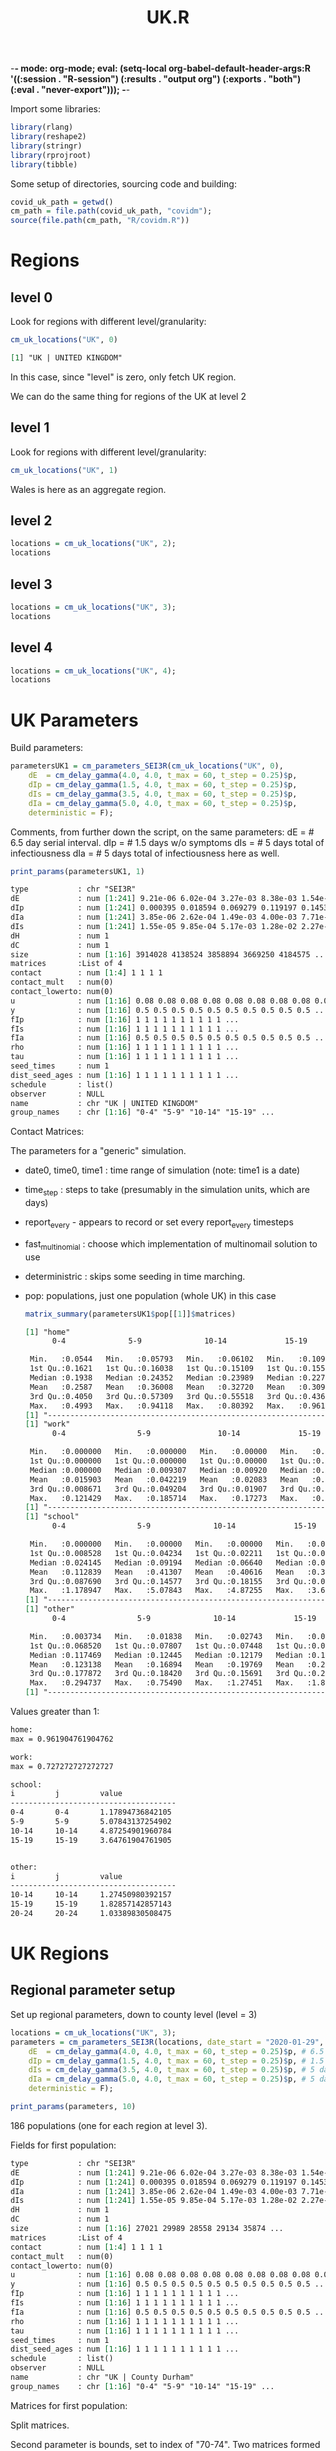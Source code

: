 -*- mode: org-mode; eval: (setq-local org-babel-default-header-args:R '((:session . "R-session") (:results . "output org") (:exports . "both") (:eval . "never-export"))); -*-
#+TITLE: UK.R
#+HTML_HEAD: <style> .src-R { background: #f5fbff; } .src-org { background: #effef2; } </style>
#+LaTeX_HEADER: \usemintedstyle{native}

Import some libraries:
#+begin_src R :results none
library(rlang)
library(reshape2)
library(stringr)
library(rprojroot)
library(tibble)
#+end_src

Some setup of directories, sourcing code and building:
#+begin_src R :results none
covid_uk_path = getwd()
cm_path = file.path(covid_uk_path, "covidm");
source(file.path(cm_path, "R/covidm.R"))
#+end_src

#+begin_src R :results none :exports none
Sys.setenv(CPATH="/home/mark/R/x86_64-pc-linux-gnu-library/3.6/nloptr/include/")
options(width=as.integer(1000))
#+end_src
* Regions
** level 0
Look for regions with different level/granularity:
#+begin_src R :exports both
cm_uk_locations("UK", 0)
#+end_src

#+RESULTS:
#+begin_src org
[1] "UK | UNITED KINGDOM"
#+end_src

In this case, since "level" is zero, only fetch UK region.

We can do the same thing for regions of the UK at level 2
** level 1
Look for regions with different level/granularity:
#+begin_src R
cm_uk_locations("UK", 1)
#+end_src

#+RESULTS:
#+begin_src org
[1] "UK | ENGLAND"          "UK | WALES"            "UK | SCOTLAND"         "UK | NORTHERN IRELAND"
#+end_src

Wales is here as an aggregate region.

** level 2
#+begin_src R :results value
locations = cm_uk_locations("UK", 2);
locations
#+end_src

#+RESULTS:
#+begin_src org
UK | NORTH EAST
UK | NORTH WEST
UK | YORKSHIRE AND THE HUMBER
UK | EAST MIDLANDS
UK | WEST MIDLANDS
UK | EAST
UK | LONDON
UK | SOUTH EAST
UK | SOUTH WEST
UK | WALES
UK | SCOTLAND
UK | NORTHERN IRELAND
#+end_src

** level 3
#+begin_src R :results value
locations = cm_uk_locations("UK", 3);
locations
#+end_src

#+RESULTS:
#+begin_src org
UK | County Durham
UK | Darlington
UK | Hartlepool
UK | Middlesbrough
UK | Northumberland
UK | Redcar and Cleveland
UK | Stockton-on-Tees
UK | Tyne and Wear (Met County)
UK | Blackburn with Darwen
UK | Blackpool
UK | Cheshire East
UK | Cheshire West and Chester
UK | Halton
UK | Warrington
UK | Cumbria
UK | Greater Manchester (Met County)
UK | Lancashire
UK | Merseyside (Met County)
UK | East Riding of Yorkshire
UK | Kingston upon Hull, City of
UK | North East Lincolnshire
UK | North Lincolnshire
UK | York
UK | North Yorkshire
UK | South Yorkshire (Met County)
UK | West Yorkshire (Met County)
UK | Derby
UK | Leicester
UK | Nottingham
UK | Rutland
UK | Derbyshire
UK | Leicestershire
UK | Lincolnshire
UK | Northamptonshire
UK | Nottinghamshire
UK | Herefordshire, County of
UK | Shropshire
UK | Stoke-on-Trent
UK | Telford and Wrekin
UK | Staffordshire
UK | Warwickshire
UK | West Midlands (Met County)
UK | Worcestershire
UK | Bedford
UK | Central Bedfordshire
UK | Luton
UK | Peterborough
UK | Southend-on-Sea
UK | Thurrock
UK | Cambridgeshire
UK | Essex
UK | Hertfordshire
UK | Norfolk
UK | Suffolk
UK | Camden
UK | City of London
UK | Hackney
UK | Hammersmith and Fulham
UK | Haringey
UK | Islington
UK | Kensington and Chelsea
UK | Lambeth
UK | Lewisham
UK | Newham
UK | Southwark
UK | Tower Hamlets
UK | Wandsworth
UK | Westminster
UK | Barking and Dagenham
UK | Barnet
UK | Bexley
UK | Brent
UK | Bromley
UK | Croydon
UK | Ealing
UK | Enfield
UK | Greenwich
UK | Harrow
UK | Havering
UK | Hillingdon
UK | Hounslow
UK | Kingston upon Thames
UK | Merton
UK | Redbridge
UK | Richmond upon Thames
UK | Sutton
UK | Waltham Forest
UK | Bracknell Forest
UK | Brighton and Hove
UK | Isle of Wight
UK | Medway
UK | Milton Keynes
UK | Portsmouth
UK | Reading
UK | Slough
UK | Southampton
UK | West Berkshire
UK | Windsor and Maidenhead
UK | Wokingham
UK | Buckinghamshire
UK | East Sussex
UK | Hampshire
UK | Kent
UK | Oxfordshire
UK | Surrey
UK | West Sussex
UK | Bath and North East Somerset
UK | Bournemouth, Christchurch and Poole
UK | Bristol, City of
UK | Cornwall
UK | Dorset
UK | Isles of Scilly
UK | North Somerset
UK | Plymouth
UK | South Gloucestershire
UK | Swindon
UK | Torbay
UK | Wiltshire
UK | Devon
UK | Gloucestershire
UK | Somerset
UK | Isle of Anglesey
UK | Gwynedd
UK | Conwy
UK | Denbighshire
UK | Flintshire
UK | Wrexham
UK | Powys
UK | Ceredigion
UK | Pembrokeshire
UK | Carmarthenshire
UK | Swansea
UK | Neath Port Talbot
UK | Bridgend
UK | Vale of Glamorgan
UK | Cardiff
UK | Rhondda Cynon Taf
UK | Merthyr Tydfil
UK | Caerphilly
UK | Blaenau Gwent
UK | Torfaen
UK | Monmouthshire
UK | Newport
UK | Aberdeen City
UK | Aberdeenshire
UK | Angus
UK | Argyll and Bute
UK | City of Edinburgh
UK | Clackmannanshire
UK | Dumfries and Galloway
UK | Dundee City
UK | East Ayrshire
UK | East Dunbartonshire
UK | East Lothian
UK | East Renfrewshire
UK | Falkirk
UK | Fife
UK | Glasgow City
UK | Highland
UK | Inverclyde
UK | Midlothian
UK | Moray
UK | Na h-Eileanan Siar
UK | North Ayrshire
UK | North Lanarkshire
UK | Orkney Islands
UK | Perth and Kinross
UK | Renfrewshire
UK | Scottish Borders
UK | Shetland Islands
UK | South Ayrshire
UK | South Lanarkshire
UK | Stirling
UK | West Dunbartonshire
UK | West Lothian
UK | Antrim and Newtownabbey
UK | Ards and North Down
UK | Armagh City, Banbridge and Craigavon
UK | Belfast
UK | Causeway Coast and Glens
UK | Derry City and Strabane
UK | Fermanagh and Omagh
UK | Lisburn and Castlereagh
UK | Mid and East Antrim
UK | Mid Ulster
UK | Newry, Mourne and Down
#+end_src

** level 4
#+begin_src R :results value
locations = cm_uk_locations("UK", 4);
locations
#+end_src

#+RESULTS:
#+begin_src org
UK | County Durham
UK | Darlington
UK | Hartlepool
UK | Middlesbrough
UK | Northumberland
UK | Redcar and Cleveland
UK | Stockton-on-Tees
UK | Gateshead
UK | Newcastle upon Tyne
UK | North Tyneside
UK | South Tyneside
UK | Sunderland
UK | Blackburn with Darwen
UK | Blackpool
UK | Cheshire East
UK | Cheshire West and Chester
UK | Halton
UK | Warrington
UK | Allerdale
UK | Barrow-in-Furness
UK | Carlisle
UK | Copeland
UK | Eden
UK | South Lakeland
UK | Bolton
UK | Bury
UK | Manchester
UK | Oldham
UK | Rochdale
UK | Salford
UK | Stockport
UK | Tameside
UK | Trafford
UK | Wigan
UK | Burnley
UK | Chorley
UK | Fylde
UK | Hyndburn
UK | Lancaster
UK | Pendle
UK | Preston
UK | Ribble Valley
UK | Rossendale
UK | South Ribble
UK | West Lancashire
UK | Wyre
UK | Knowsley
UK | Liverpool
UK | Sefton
UK | St. Helens
UK | Wirral
UK | East Riding of Yorkshire
UK | Kingston upon Hull, City of
UK | North East Lincolnshire
UK | North Lincolnshire
UK | York
UK | Craven
UK | Hambleton
UK | Harrogate
UK | Richmondshire
UK | Ryedale
UK | Scarborough
UK | Selby
UK | Barnsley
UK | Doncaster
UK | Rotherham
UK | Sheffield
UK | Bradford
UK | Calderdale
UK | Kirklees
UK | Leeds
UK | Wakefield
UK | Derby
UK | Leicester
UK | Nottingham
UK | Rutland
UK | Amber Valley
UK | Bolsover
UK | Chesterfield
UK | Derbyshire Dales
UK | Erewash
UK | High Peak
UK | North East Derbyshire
UK | South Derbyshire
UK | Blaby
UK | Charnwood
UK | Harborough
UK | Hinckley and Bosworth
UK | Melton
UK | North West Leicestershire
UK | Oadby and Wigston
UK | Boston
UK | East Lindsey
UK | Lincoln
UK | North Kesteven
UK | South Holland
UK | South Kesteven
UK | West Lindsey
UK | Corby
UK | Daventry
UK | East Northamptonshire
UK | Kettering
UK | Northampton
UK | South Northamptonshire
UK | Wellingborough
UK | Ashfield
UK | Bassetlaw
UK | Broxtowe
UK | Gedling
UK | Mansfield
UK | Newark and Sherwood
UK | Rushcliffe
UK | Herefordshire, County of
UK | Shropshire
UK | Stoke-on-Trent
UK | Telford and Wrekin
UK | Cannock Chase
UK | East Staffordshire
UK | Lichfield
UK | Newcastle-under-Lyme
UK | South Staffordshire
UK | Stafford
UK | Staffordshire Moorlands
UK | Tamworth
UK | North Warwickshire
UK | Nuneaton and Bedworth
UK | Rugby
UK | Stratford-on-Avon
UK | Warwick
UK | Birmingham
UK | Coventry
UK | Dudley
UK | Sandwell
UK | Solihull
UK | Walsall
UK | Wolverhampton
UK | Bromsgrove
UK | Malvern Hills
UK | Redditch
UK | Worcester
UK | Wychavon
UK | Wyre Forest
UK | Bedford
UK | Central Bedfordshire
UK | Luton
UK | Peterborough
UK | Southend-on-Sea
UK | Thurrock
UK | Cambridge
UK | East Cambridgeshire
UK | Fenland
UK | Huntingdonshire
UK | South Cambridgeshire
UK | Basildon
UK | Braintree
UK | Brentwood
UK | Castle Point
UK | Chelmsford
UK | Colchester
UK | Epping Forest
UK | Harlow
UK | Maldon
UK | Rochford
UK | Tendring
UK | Uttlesford
UK | Broxbourne
UK | Dacorum
UK | East Hertfordshire
UK | Hertsmere
UK | North Hertfordshire
UK | St Albans
UK | Stevenage
UK | Three Rivers
UK | Watford
UK | Welwyn Hatfield
UK | Breckland
UK | Broadland
UK | Great Yarmouth
UK | King's Lynn and West Norfolk
UK | North Norfolk
UK | Norwich
UK | South Norfolk
UK | Babergh
UK | East Suffolk
UK | Ipswich
UK | Mid Suffolk
UK | West Suffolk
UK | Camden
UK | City of London
UK | Hackney
UK | Hammersmith and Fulham
UK | Haringey
UK | Islington
UK | Kensington and Chelsea
UK | Lambeth
UK | Lewisham
UK | Newham
UK | Southwark
UK | Tower Hamlets
UK | Wandsworth
UK | Westminster
UK | Barking and Dagenham
UK | Barnet
UK | Bexley
UK | Brent
UK | Bromley
UK | Croydon
UK | Ealing
UK | Enfield
UK | Greenwich
UK | Harrow
UK | Havering
UK | Hillingdon
UK | Hounslow
UK | Kingston upon Thames
UK | Merton
UK | Redbridge
UK | Richmond upon Thames
UK | Sutton
UK | Waltham Forest
UK | Bracknell Forest
UK | Brighton and Hove
UK | Isle of Wight
UK | Medway
UK | Milton Keynes
UK | Portsmouth
UK | Reading
UK | Slough
UK | Southampton
UK | West Berkshire
UK | Windsor and Maidenhead
UK | Wokingham
UK | Aylesbury Vale
UK | Chiltern
UK | South Bucks
UK | Wycombe
UK | Eastbourne
UK | Hastings
UK | Lewes
UK | Rother
UK | Wealden
UK | Basingstoke and Deane
UK | East Hampshire
UK | Eastleigh
UK | Fareham
UK | Gosport
UK | Hart
UK | Havant
UK | New Forest
UK | Rushmoor
UK | Test Valley
UK | Winchester
UK | Ashford
UK | Canterbury
UK | Dartford
UK | Dover
UK | Folkestone and Hythe
UK | Gravesham
UK | Maidstone
UK | Sevenoaks
UK | Swale
UK | Thanet
UK | Tonbridge and Malling
UK | Tunbridge Wells
UK | Cherwell
UK | Oxford
UK | South Oxfordshire
UK | Vale of White Horse
UK | West Oxfordshire
UK | Elmbridge
UK | Epsom and Ewell
UK | Guildford
UK | Mole Valley
UK | Reigate and Banstead
UK | Runnymede
UK | Spelthorne
UK | Surrey Heath
UK | Tandridge
UK | Waverley
UK | Woking
UK | Adur
UK | Arun
UK | Chichester
UK | Crawley
UK | Horsham
UK | Mid Sussex
UK | Worthing
UK | Bath and North East Somerset
UK | Bournemouth, Christchurch and Poole
UK | Bristol, City of
UK | Cornwall
UK | Dorset
UK | Isles of Scilly
UK | North Somerset
UK | Plymouth
UK | South Gloucestershire
UK | Swindon
UK | Torbay
UK | Wiltshire
UK | East Devon
UK | Exeter
UK | Mid Devon
UK | North Devon
UK | South Hams
UK | Teignbridge
UK | Torridge
UK | West Devon
UK | Cheltenham
UK | Cotswold
UK | Forest of Dean
UK | Gloucester
UK | Stroud
UK | Tewkesbury
UK | Mendip
UK | Sedgemoor
UK | Somerset West and Taunton
UK | South Somerset
UK | Isle of Anglesey
UK | Gwynedd
UK | Conwy
UK | Denbighshire
UK | Flintshire
UK | Wrexham
UK | Powys
UK | Ceredigion
UK | Pembrokeshire
UK | Carmarthenshire
UK | Swansea
UK | Neath Port Talbot
UK | Bridgend
UK | Vale of Glamorgan
UK | Cardiff
UK | Rhondda Cynon Taf
UK | Merthyr Tydfil
UK | Caerphilly
UK | Blaenau Gwent
UK | Torfaen
UK | Monmouthshire
UK | Newport
UK | Aberdeen City
UK | Aberdeenshire
UK | Angus
UK | Argyll and Bute
UK | City of Edinburgh
UK | Clackmannanshire
UK | Dumfries and Galloway
UK | Dundee City
UK | East Ayrshire
UK | East Dunbartonshire
UK | East Lothian
UK | East Renfrewshire
UK | Falkirk
UK | Fife
UK | Glasgow City
UK | Highland
UK | Inverclyde
UK | Midlothian
UK | Moray
UK | Na h-Eileanan Siar
UK | North Ayrshire
UK | North Lanarkshire
UK | Orkney Islands
UK | Perth and Kinross
UK | Renfrewshire
UK | Scottish Borders
UK | Shetland Islands
UK | South Ayrshire
UK | South Lanarkshire
UK | Stirling
UK | West Dunbartonshire
UK | West Lothian
UK | Antrim and Newtownabbey
UK | Ards and North Down
UK | Armagh City, Banbridge and Craigavon
UK | Belfast
UK | Causeway Coast and Glens
UK | Derry City and Strabane
UK | Fermanagh and Omagh
UK | Lisburn and Castlereagh
UK | Mid and East Antrim
UK | Mid Ulster
UK | Newry, Mourne and Down
#+end_src

* UK Parameters
Build parameters:
#+begin_src R :results none
parametersUK1 = cm_parameters_SEI3R(cm_uk_locations("UK", 0),
    dE  = cm_delay_gamma(4.0, 4.0, t_max = 60, t_step = 0.25)$p,
    dIp = cm_delay_gamma(1.5, 4.0, t_max = 60, t_step = 0.25)$p,
    dIs = cm_delay_gamma(3.5, 4.0, t_max = 60, t_step = 0.25)$p,
    dIa = cm_delay_gamma(5.0, 4.0, t_max = 60, t_step = 0.25)$p,
    deterministic = F);
#+end_src

Comments, from further down the script, on the same parameters:
dE  = # 6.5 day serial interval.
dIp = # 1.5 days w/o symptoms
dIs = # 5 days total of infectiousness
dIa = # 5 days total of infectiousness here as well.

#+begin_src R :results none :exports none
show_fields <- function (p, ...) {
disp_names <- list(...)
str <- Reduce(function (str, index) { paste0(str, " ", index, " : ", p[index], "\n") }, disp_names, "")
}

print_params <- function(params, npops) {
  paste0("Duration fields:\n",
         show_fields(params, "date0", "time0", "time1", "time_step"),
         "\n\nBehavioural flag fields\n",
         show_fields("report_every", "fast_multinomial", "deterministric"),
         "\n\nPopulations [", length(params$pop), "]:\n",
         paste(lapply(params$pop[1:npops], "[[", "name"), collapse="\n"),
         ifelse(npops < length(params$pop), " ...", "")
         )
}
#+end_src

#+begin_src R :results value
print_params(parametersUK1, 1)
#+end_src

#+RESULTS:
#+begin_src org
Duration fields:
 date0 : 2020-03-01
 time0 : 0
 time1 : 2021-03-01
 time_step : 0.25


Behavioural flag fields
 fast_multinomial : NA
 deterministric : NA


Populations [1]:
UK | UNITED KINGDOM
#+end_src

#+begin_src R :results value :exports results
print_population_fields <- function(p) {

structure <- capture.output(str(p, max.level=1, give.head = T, give.length = T, no.list = T)) 
more_struct <-paste0(gsub("\\$", "", structure))
}

print_population_fields(parametersUK1$pop[[1]])
#+end_src

#+RESULTS:
#+begin_src org
  type           : chr "SEI3R"
  dE             : num [1:241] 9.21e-06 6.02e-04 3.27e-03 8.38e-03 1.54e-02 ...
  dIp            : num [1:241] 0.000395 0.018594 0.069279 0.119197 0.145304 ...
  dIa            : num [1:241] 3.85e-06 2.62e-04 1.49e-03 4.00e-03 7.71e-03 ...
  dIs            : num [1:241] 1.55e-05 9.85e-04 5.17e-03 1.28e-02 2.27e-02 ...
  dH             : num 1
  dC             : num 1
  size           : num [1:16] 3914028 4138524 3858894 3669250 4184575 ...
  matrices       :List of 4
  contact        : num [1:4] 1 1 1 1
  contact_mult   : num(0)
  contact_lowerto: num(0)
  u              : num [1:16] 0.08 0.08 0.08 0.08 0.08 0.08 0.08 0.08 0.08 0.08 ...
  y              : num [1:16] 0.5 0.5 0.5 0.5 0.5 0.5 0.5 0.5 0.5 0.5 ...
  fIp            : num [1:16] 1 1 1 1 1 1 1 1 1 1 ...
  fIs            : num [1:16] 1 1 1 1 1 1 1 1 1 1 ...
  fIa            : num [1:16] 0.5 0.5 0.5 0.5 0.5 0.5 0.5 0.5 0.5 0.5 ...
  rho            : num [1:16] 1 1 1 1 1 1 1 1 1 1 ...
  tau            : num [1:16] 1 1 1 1 1 1 1 1 1 1 ...
  seed_times     : num 1
  dist_seed_ages : num [1:16] 1 1 1 1 1 1 1 1 1 1 ...
  schedule       : list()
  observer       : NULL
  name           : chr "UK | UNITED KINGDOM"
  group_names    : chr [1:16] "0-4" "5-9" "10-14" "15-19" ...
#+end_src

#+begin_src R :results none :exports none
library(RColorBrewer)

plot_matrices <- function(population, filters) {
    if(is.null(population$matrices)) {
        stop("No 'matrices' field. Are you passing a population rather than params?");
    }
    if(missing(filters)) {
        filters <- names(population$matrices)
    }
    
    dt <- melt(population$matrices[filters])

    # set first two columns to be x and y
    names(dt)[1] <- "x"
    names(dt)[2] <- "y"

    ggplot(data = dt, aes(x=x, y=y, fill=value)) + geom_tile() + facet_wrap(. ~ L1) + labs(title=population$name) +  scale_fill_gradient(low="white", high="blue")
} 
#+end_src

Contact Matrices:
#+begin_src R :file 1-home.png :results file graphics :exports results
plot_matrices(parametersUK1$pop[[1]])
#+end_src

#+RESULTS:
[[file:1-home.png]]

The parameters for a "generic" simulation.

- date0, time0, time1 : time range of simulation (note: time1 is a date)
- time_step : steps to take (presumably in the simulation units, which are days)
- report_every - appears to record or set every report_every timesteps
- fast_multinomial : choose which implementation of multinomail solution to use
- deterministric : skips some seeding in time marching.
- pop: populations, just one population (whole UK) in this case

 #+begin_src R :results none :exports none
matrix_summary <- function (matrices) {
ns <- names(matrices)
for (name in ns) {
print(name)
print(summary(parametersUK1$pop[[1]]$matrices[[name]]))
print("-------------------------------------------------------------------------")
}
}
 #+end_src

 #+begin_src R :results output
matrix_summary(parametersUK1$pop[[1]]$matrices)
 #+end_src
 
 #+RESULTS:
 #+begin_src org
 [1] "home"
       0-4              5-9              10-14             15-19            20-24             25-29             30-34             35-39             40-44             45-49             50-54             55-59             60-64             65-69             70-74

  Min.   :0.0544   Min.   :0.05793   Min.   :0.06102   Min.   :0.1091   Min.   :0.03363   Min.   :0.01391   Min.   :0.02288   Min.   :0.06115   Min.   :0.07232   Min.   :0.09259   Min.   :0.04746   Min.   :0.01223   Min.   :0.02017   Min.   :0.01140   Min.   :0.009259   Min.   :0.01695  
  1st Qu.:0.1621   1st Qu.:0.16038   1st Qu.:0.15109   1st Qu.:0.1557   1st Qu.:0.10215   1st Qu.:0.11785   1st Qu.:0.14453   1st Qu.:0.12816   1st Qu.:0.14598   1st Qu.:0.11999   1st Qu.:0.15631   1st Qu.:0.11726   1st Qu.:0.11943   1st Qu.:0.06594   1st Qu.:0.044178   1st Qu.:0.10271  
  Median :0.1938   Median :0.24352   Median :0.23989   Median :0.2279   Median :0.17053   Median :0.18279   Median :0.17433   Median :0.24596   Median :0.22837   Median :0.16648   Median :0.17679   Median :0.18131   Median :0.15578   Median :0.12663   Median :0.108972   Median :0.15005  
  Mean   :0.2587   Mean   :0.36008   Mean   :0.32720   Mean   :0.3093   Mean   :0.23209   Mean   :0.22059   Mean   :0.26362   Mean   :0.29457   Mean   :0.27971   Mean   :0.22727   Mean   :0.19393   Mean   :0.18164   Mean   :0.17016   Mean   :0.14736   Mean   :0.111984   Mean   :0.18364  
  3rd Qu.:0.4050   3rd Qu.:0.57309   3rd Qu.:0.55518   3rd Qu.:0.4369   3rd Qu.:0.30889   3rd Qu.:0.30373   3rd Qu.:0.30886   3rd Qu.:0.38098   3rd Qu.:0.32694   3rd Qu.:0.24610   3rd Qu.:0.23691   3rd Qu.:0.22714   3rd Qu.:0.21386   3rd Qu.:0.21554   3rd Qu.:0.179548   3rd Qu.:0.27244  
  Max.   :0.4993   Max.   :0.94118   Max.   :0.80392   Max.   :0.9619   Max.   :0.69492   Max.   :0.47359   Max.   :0.68793   Max.   :0.70084   Max.   :0.68146   Max.   :0.57527   Max.   :0.31325   Max.   :0.38889   Max.   :0.40909   Max.   :0.40741   Max.   :0.272727   Max.   :0.62500  
 [1] "-------------------------------------------------------------------------"
 [1] "work"
       0-4                5-9               10-14             15-19              20-24             25-29              30-34             35-39             40-44             45-49             50-54             55-59             60-64             65-69             70-74

  Min.   :0.000000   Min.   :0.000000   Min.   :0.00000   Min.   :0.000000   Min.   :0.00000   Min.   :0.006953   Min.   :0.00000   Min.   :0.01619   Min.   :0.02335   Min.   :0.00000   Min.   :0.00000   Min.   :0.00000   Min.   :0.00000   Min.   :0.00000   Min.   :0.000000   Min.   :0.000000  
  1st Qu.:0.000000   1st Qu.:0.000000   1st Qu.:0.00000   1st Qu.:0.007676   1st Qu.:0.04926   1st Qu.:0.093358   1st Qu.:0.03803   1st Qu.:0.10946   1st Qu.:0.04798   1st Qu.:0.09051   1st Qu.:0.05703   1st Qu.:0.03008   1st Qu.:0.01406   1st Qu.:0.00000   1st Qu.:0.000000   1st Qu.:0.000000  
  Median :0.000000   Median :0.009307   Median :0.00920   Median :0.058526   Median :0.15692   Median :0.194046   Median :0.15411   Median :0.20479   Median :0.17892   Median :0.21845   Median :0.11323   Median :0.13525   Median :0.04557   Median :0.04114   Median :0.006548   Median :0.002381  
  Mean   :0.015903   Mean   :0.042219   Mean   :0.02083   Mean   :0.094666   Mean   :0.16089   Mean   :0.236826   Mean   :0.19564   Mean   :0.22977   Mean   :0.22198   Mean   :0.27043   Mean   :0.12480   Mean   :0.12076   Mean   :0.06549   Mean   :0.03224   Mean   :0.014003   Mean   :0.016386  
  3rd Qu.:0.008671   3rd Qu.:0.049204   3rd Qu.:0.01907   3rd Qu.:0.158738   3rd Qu.:0.26026   3rd Qu.:0.381874   3rd Qu.:0.36794   3rd Qu.:0.37314   3rd Qu.:0.34436   3rd Qu.:0.42546   3rd Qu.:0.19197   3rd Qu.:0.20630   3rd Qu.:0.10810   3rd Qu.:0.05354   3rd Qu.:0.029493   3rd Qu.:0.018506  
  Max.   :0.121429   Max.   :0.185714   Max.   :0.17273   Max.   :0.361905   Max.   :0.40678   Max.   :0.573534   Max.   :0.49164   Max.   :0.53276   Max.   :0.56452   Max.   :0.72727   Max.   :0.29591   Max.   :0.23231   Max.   :0.21302   Max.   :0.07863   Max.   :0.045455   Max.   :0.118182  
 [1] "-------------------------------------------------------------------------"
 [1] "school"
       0-4                5-9              10-14             15-19             20-24              25-29             30-34             35-39             40-44             45-49             50-54              55-59              60-64              65-69              70-74

  Min.   :0.000000   Min.   :0.00000   Min.   :0.00000   Min.   :0.00000   Min.   :0.000000   Min.   :0.00000   Min.   :0.00000   Min.   :0.00000   Min.   :0.00000   Min.   :0.00000   Min.   :0.000000   Min.   :0.000000   Min.   :0.000000   Min.   :0.000000   Min.   :0.000000   Min.   :0.000000  
  1st Qu.:0.008528   1st Qu.:0.04234   1st Qu.:0.02211   1st Qu.:0.02790   1st Qu.:0.007859   1st Qu.:0.00000   1st Qu.:0.02199   1st Qu.:0.02089   1st Qu.:0.02066   1st Qu.:0.01483   1st Qu.:0.000000   1st Qu.:0.007468   1st Qu.:0.000000   1st Qu.:0.000000   1st Qu.:0.000000   1st Qu.:0.000000  
  Median :0.024145   Median :0.09194   Median :0.06640   Median :0.05430   Median :0.012839   Median :0.02570   Median :0.04116   Median :0.05501   Median :0.04768   Median :0.02654   Median :0.003967   Median :0.009470   Median :0.009664   Median :0.002632   Median :0.000000   Median :0.000000  
  Mean   :0.112839   Mean   :0.41307   Mean   :0.40616   Mean   :0.30059   Mean   :0.052988   Mean   :0.04336   Mean   :0.05077   Mean   :0.06919   Mean   :0.05170   Mean   :0.03556   Mean   :0.020361   Mean   :0.018743   Mean   :0.017827   Mean   :0.011193   Mean   :0.002846   Mean   :0.000504  
  3rd Qu.:0.087690   3rd Qu.:0.14577   3rd Qu.:0.18155   3rd Qu.:0.09666   3rd Qu.:0.034847   3rd Qu.:0.07518   3rd Qu.:0.07962   3rd Qu.:0.09134   3rd Qu.:0.06546   3rd Qu.:0.03676   3rd Qu.:0.036908   3rd Qu.:0.034259   3rd Qu.:0.015812   3rd Qu.:0.024143   3rd Qu.:0.000000   3rd Qu.:0.000000  
  Max.   :1.178947   Max.   :5.07843   Max.   :4.87255   Max.   :3.64762   Max.   :0.457627   Max.   :0.11905   Max.   :0.15687   Max.   :0.24145   Max.   :0.17700   Max.   :0.11939   Max.   :0.078431   Max.   :0.054420   Max.   :0.088104   Max.   :0.043057   Max.   :0.040281   Max.   :0.008065  
 [1] "-------------------------------------------------------------------------"
 [1] "other"
       0-4                5-9              10-14             15-19              20-24             25-29             30-34            35-39            40-44            45-49             50-54            55-59             60-64             65-69             70-74

  Min.   :0.003734   Min.   :0.01838   Min.   :0.02743   Min.   :0.006333   Min.   :0.03214   Min.   :0.07838   Min.   :0.1021   Min.   :0.1127   Min.   :0.1316   Min.   :0.04211   Min.   :0.1029   Min.   :0.06784   Min.   :0.05326   Min.   :0.03591   Min.   :0.03746   Min.   :0.005263  
  1st Qu.:0.068520   1st Qu.:0.07807   1st Qu.:0.07448   1st Qu.:0.087384   1st Qu.:0.18017   1st Qu.:0.19131   1st Qu.:0.1770   1st Qu.:0.2123   1st Qu.:0.2214   1st Qu.:0.15844   1st Qu.:0.2263   1st Qu.:0.09159   1st Qu.:0.14142   1st Qu.:0.10682   1st Qu.:0.08358   1st Qu.:0.041584  
  Median :0.117469   Median :0.12445   Median :0.12179   Median :0.171740   Median :0.21659   Median :0.25651   Median :0.2330   Median :0.2771   Median :0.2797   Median :0.20970   Median :0.3227   Median :0.23708   Median :0.20947   Median :0.16465   Median :0.15730   Median :0.131614  
  Mean   :0.123138   Mean   :0.16894   Mean   :0.19769   Mean   :0.271905   Mean   :0.29216   Mean   :0.30281   Mean   :0.2674   Mean   :0.2795   Mean   :0.2858   Mean   :0.24544   Mean   :0.3068   Mean   :0.24723   Mean   :0.20887   Mean   :0.18300   Mean   :0.16215   Mean   :0.183660  
  3rd Qu.:0.177872   3rd Qu.:0.18420   3rd Qu.:0.15691   3rd Qu.:0.213914   3rd Qu.:0.30376   3rd Qu.:0.33748   3rd Qu.:0.3518   3rd Qu.:0.3338   3rd Qu.:0.3213   3rd Qu.:0.32408   3rd Qu.:0.3965   3rd Qu.:0.34283   3rd Qu.:0.26548   3rd Qu.:0.25302   3rd Qu.:0.21422   3rd Qu.:0.246897  
  Max.   :0.294737   Max.   :0.75490   Max.   :1.27451   Max.   :1.828571   Max.   :1.03390   Max.   :0.81356   Max.   :0.6167   Max.   :0.4438   Max.   :0.4864   Max.   :0.56364   Max.   :0.4799   Max.   :0.57407   Max.   :0.42775   Max.   :0.34672   Max.   :0.33193   Max.   :0.642539  
 [1] "-------------------------------------------------------------------------"
 #+end_src

#+begin_src R :results none :exports none
more_than_val_summary <- function (population, label, val) {
   m <- population$matrices[[label]]
   idx <- which(m > val, arr.ind = T)
   out <- paste0(label, ":\n")
   if(length(idx) > 0 ) {
      out <- paste0(out,str_pad("i", 10, side="right"),str_pad("j",10,side="right"), "value", "\n")
      out <- paste0(out, "-------------------------------------\n")
      for (i in 1:nrow(idx)) {
          rname <- rownames(m)[idx[i,][1]]
          cname <- colnames(m)[idx[i,][2]]
          val <- m[idx[i,1], idx[i,2]]
          out <- paste0(out, str_pad(rname, 10, side="right"),str_pad(cname,10,side="right"), val, "\n")
      }
   } else {
      out <- paste0(out, "max = ", max(m))
   }
   out <- paste0(out, "\n\n")
}

summary_all_matrices_over_val <- function(population, val) {
out <- ""
for (i in names(parametersUK1$pop[[1]]$matrices)) {
  out <- paste0(out, more_than_val_summary(parametersUK1$pop[[1]], i, val))
}
out
}
#+end_src

Values greater than 1:
#+begin_src R :results value :exports results
summary_all_matrices_over_val(parametersUK1$pop[[1]], 1)
#+end_src

#+RESULTS:
#+begin_src org
home:
max = 0.961904761904762

work:
max = 0.727272727272727

school:
i         j         value
-------------------------------------
0-4       0-4       1.17894736842105
5-9       5-9       5.07843137254902
10-14     10-14     4.87254901960784
15-19     15-19     3.64761904761905


other:
i         j         value
-------------------------------------
10-14     10-14     1.27450980392157
15-19     15-19     1.82857142857143
20-24     20-24     1.03389830508475
#+end_src

* UK Regions
** Regional parameter setup
Set up regional parameters, down to county level (level = 3)
#+begin_src R :results none
locations = cm_uk_locations("UK", 3);
parameters = cm_parameters_SEI3R(locations, date_start = "2020-01-29", date_end = "2021-12-31",
    dE  = cm_delay_gamma(4.0, 4.0, t_max = 60, t_step = 0.25)$p, # 6.5 day serial interval.
    dIp = cm_delay_gamma(1.5, 4.0, t_max = 60, t_step = 0.25)$p, # 1.5 days w/o symptoms
    dIs = cm_delay_gamma(3.5, 4.0, t_max = 60, t_step = 0.25)$p, # 5 days total of infectiousness
    dIa = cm_delay_gamma(5.0, 4.0, t_max = 60, t_step = 0.25)$p, # 5 days total of infectiousness here as well.
    deterministic = F);
#+end_src

#+begin_src R :results none :exports none
# store the value for later
parameters_orig <- parameters
#+end_src

#+begin_src R :results value
print_params(parameters, 10)
#+end_src

#+RESULTS:
#+begin_src org
Duration fields:
 date0 : 2020-01-29
 time0 : 0
 time1 : 2021-12-31
 time_step : 0.25


Behavioural flag fields
 fast_multinomial : NA
 deterministric : NA


Populations [186]:
UK | County Durham
UK | Darlington
UK | Hartlepool
UK | Middlesbrough
UK | Northumberland
UK | Redcar and Cleveland
UK | Stockton-on-Tees
UK | Tyne and Wear (Met County)
UK | Blackburn with Darwen
UK | Blackpool ...
#+end_src

186 populations (one for each region at level 3).

Fields for first population:
#+begin_src R :results value :exports results
print_population_fields(parameters$pop[[1]])
#+end_src

#+RESULTS:
#+begin_src org
  type           : chr "SEI3R"
  dE             : num [1:241] 9.21e-06 6.02e-04 3.27e-03 8.38e-03 1.54e-02 ...
  dIp            : num [1:241] 0.000395 0.018594 0.069279 0.119197 0.145304 ...
  dIa            : num [1:241] 3.85e-06 2.62e-04 1.49e-03 4.00e-03 7.71e-03 ...
  dIs            : num [1:241] 1.55e-05 9.85e-04 5.17e-03 1.28e-02 2.27e-02 ...
  dH             : num 1
  dC             : num 1
  size           : num [1:16] 27021 29989 28558 29134 35874 ...
  matrices       :List of 4
  contact        : num [1:4] 1 1 1 1
  contact_mult   : num(0) 
  contact_lowerto: num(0) 
  u              : num [1:16] 0.08 0.08 0.08 0.08 0.08 0.08 0.08 0.08 0.08 0.08 ...
  y              : num [1:16] 0.5 0.5 0.5 0.5 0.5 0.5 0.5 0.5 0.5 0.5 ...
  fIp            : num [1:16] 1 1 1 1 1 1 1 1 1 1 ...
  fIs            : num [1:16] 1 1 1 1 1 1 1 1 1 1 ...
  fIa            : num [1:16] 0.5 0.5 0.5 0.5 0.5 0.5 0.5 0.5 0.5 0.5 ...
  rho            : num [1:16] 1 1 1 1 1 1 1 1 1 1 ...
  tau            : num [1:16] 1 1 1 1 1 1 1 1 1 1 ...
  seed_times     : num 1
  dist_seed_ages : num [1:16] 1 1 1 1 1 1 1 1 1 1 ...
  schedule       : list()
  observer       : NULL
  name           : chr "UK | County Durham"
  group_names    : chr [1:16] "0-4" "5-9" "10-14" "15-19" ...
#+end_src

Matrices for first population:
#+begin_src R :file 1-home-parameters.png :results file graphics :exports results
plot_matrices(parameters$pop[[1]])
#+end_src

#+RESULTS:
[[file:1-home-parameters.png]]

Split matrices.

Second parameter is bounds, set to index of "70-74". Two
matrices formed from contact values of "70-74" and above (inclusive), and
"65-69" and below. This is done for every population.
Only contact matrices are affected.
#+begin_src R :results none
parameters = cm_split_matrices_ex_in(parameters, 15);
#+end_src

Matrices for first population again:
#+begin_src R :file 1-home-parameters-after-split.png :results file graphics :exports results
plot_matrices(parameters$pop[[1]])
#+end_src

#+RESULTS:
[[file:1-home-parameters-after-split.png]]

For each population (i.e. region), we add a new matrix "gran",
for child-grandparent contacts.

mat_ref is formed from total of home, other, home2 and other2 (essentially total
of home and other, for all ages).

This only does anything for analysis = 4.
Otherwise, it's an matrix of zeros.

For analysis for, it assumes that all (or a constant portion) of the time of
grandparents is spent with children.

For age 0-4, grandparents are everyone above 55
For age 5-9, grandparents are everyone above 60
For age 10-14, grandparents are everyone above 65
#+begin_src R :results none
# Create child-elderly contacts

# Create additional matrix for child-elderly contacts
for (j in seq_along(parameters$pop))
{
  # Recover home/other contact matrix
  mat_ref <- parameters$pop[[j]]$matrices[[1]] + parameters$pop[[j]]$matrices[[4]] +
    parameters$pop[[j]]$matrices[[5]] + parameters$pop[[j]]$matrices[[8]]

  gran <- 5 / 7 # adjustment for weekdays only.
  N <- nrow(mat_ref)
  popsize <- parameters$pop[[j]]$size
  mat <- matrix(0, ncol = N, nrow = N)

  # Add child-grandparent contacts: under 15s to 55+s
  if (analysis == 4) {
    for (a in 1:3) {
      # pick out only contact between above 55, then 60, then 64 and child
      dist <- c(rep(0, 10 + a), mat_ref[a, (11 + a):N])
      # re-normalise (total = 1)
      dist <- dist / sum(dist)
      mat[a, ] <- mat[a, ] + gran * dist
      mat[, a] <- mat[, a] + (gran * dist) * (popsize[a] / popsize)
    }
  }

  # Add child-grandparent contact matrix to population
  parameters$pop[[j]]$matrices$gran <- mat
  parameters$pop[[j]]$contact <- c(parameters$pop[[j]]$contact, 0)
}
#+end_src

For entry #4 the gran matrix looks like this:
This is related to dist of contact of 

[[file:1-home-parameters-after-split-and-gran.png]]

#+RESULTS:
[[file:1-home-parameters-after-split-and-gran.png]]

Read probs variable. I presume this to be the probability of individuals in
various age ranges who contract (?) the virus of being in various states
relevant to the health system.

#+begin_src R :results value
# Health burden processes
probs = fread(
"Age,Prop_symptomatic,IFR,Prop_inf_hosp,Prop_inf_critical,Prop_critical_fatal,Prop_noncritical_fatal,Prop_symp_hospitalised,Prop_hospitalised_critical
10,0.66,8.59E-05,0.002361009,6.44E-05,0.5,0,0,0.3
20,0.66,0.000122561,0.003370421,9.19E-05,0.5,9.47E-04,0.007615301,0.3
30,0.66,0.000382331,0.010514103,0.000286748,0.5,0.001005803,0.008086654,0.3
40,0.66,0.000851765,0.023423527,0.000638823,0.5,0.001231579,0.009901895,0.3
50,0.66,0.001489873,0.0394717,0.001117404,0.5,0.002305449,0.018535807,0.3
60,0.66,0.006933589,0.098113786,0.005200192,0.5,0.006754596,0.054306954,0.3
70,0.66,0.022120421,0.224965092,0.016590316,0.5,0.018720727,0.150514645,0.3
80,0.66,0.059223786,0.362002579,0.04441784,0.5,0.041408882,0.332927412,0.3
100,0.66,0.087585558,0.437927788,0.065689168,0.5,0.076818182,0.617618182,0.3")
#+end_src

#+RESULTS:
#+begin_src org
10	0.66	8.59e-05	0.002361009	6.44e-05	0.5	0	0	0.3
20	0.66	0.000122561	0.003370421	9.19e-05	0.5	0.000947	0.007615301	0.3
30	0.66	0.000382331	0.010514103	0.000286748	0.5	0.001005803	0.008086654	0.3
40	0.66	0.000851765	0.023423527	0.000638823	0.5	0.001231579	0.009901895	0.3
50	0.66	0.001489873	0.0394717	0.001117404	0.5	0.002305449	0.018535807	0.3
60	0.66	0.006933589	0.098113786	0.005200192	0.5	0.006754596	0.054306954	0.3
70	0.66	0.022120421	0.224965092	0.016590316	0.5	0.018720727	0.150514645	0.3
80	0.66	0.059223786	0.362002579	0.04441784	0.5	0.041408882	0.332927412	0.3
100	0.66	0.087585558	0.437927788	0.065689168	0.5	0.076818182	0.617618182	0.3
#+end_src

Names
#+begin_src R :results output :exports result
probs
#+end_src

#+RESULTS:
#+begin_src org

   Age Prop_symptomatic         IFR Prop_inf_hosp Prop_inf_critical Prop_critical_fatal Prop_noncritical_fatal Prop_symp_hospitalised Prop_hospitalised_critical
1:  10             0.66 0.000085900   0.002361009       0.000064400                 0.5            0.000000000            0.000000000                        0.3
2:  20             0.66 0.000122561   0.003370421       0.000091900                 0.5            0.000947000            0.007615301                        0.3
3:  30             0.66 0.000382331   0.010514103       0.000286748                 0.5            0.001005803            0.008086654                        0.3
4:  40             0.66 0.000851765   0.023423527       0.000638823                 0.5            0.001231579            0.009901895                        0.3
5:  50             0.66 0.001489873   0.039471700       0.001117404                 0.5            0.002305449            0.018535807                        0.3
6:  60             0.66 0.006933589   0.098113786       0.005200192                 0.5            0.006754596            0.054306954                        0.3
7:  70             0.66 0.022120421   0.224965092       0.016590316                 0.5            0.018720727            0.150514645                        0.3
8:  80             0.66 0.059223786   0.362002579       0.044417840                 0.5            0.041408882            0.332927412                        0.3
9: 100             0.66 0.087585558   0.437927788       0.065689168                 0.5            0.076818182            0.617618182                        0.3
#+end_src


Reformat probabilities:
#+begin_src R

reformat = function(P)
{
    # 70-74,3388.488  75-79,2442.147  80-84,1736.567  85-89,1077.555  90-94,490.577  95-99,130.083  100+,15.834
    x = c(P[1:7], weighted.mean(c(P[8], P[9]), c(3388.488 + 2442.147, 1736.567 + 1077.555 + 490.577 + 130.083 + 15.834)));
    return (rep(x, each = 2))
}

P.icu_symp     = reformat(probs[, Prop_symp_hospitalised * Prop_hospitalised_critical]);
P.nonicu_symp  = reformat(probs[, Prop_symp_hospitalised * (1 - Prop_hospitalised_critical)]);
P.death_icu    = reformat(probs[, Prop_critical_fatal]);
P.death_nonicu = reformat(probs[, Prop_noncritical_fatal]);
hfr = probs[, Prop_noncritical_fatal / Prop_symp_hospitalised]


burden_processes = list(
    list(source = "Ip", type = "multinomial", names = c("to_icu", "to_nonicu", "null"), report = c("", "", ""),
        prob = matrix(c(P.icu_symp, P.nonicu_symp, 1 - P.icu_symp - P.nonicu_symp), nrow = 3, ncol = 16, byrow = T),
        delays = matrix(c(cm_delay_gamma(7, 7, 60, 0.25)$p, cm_delay_gamma(7, 7, 60, 0.25)$p, cm_delay_skip(60, 0.25)$p), nrow = 3, byrow = T)),

    list(source = "to_icu", type = "multinomial", names = "icu", report = "p",
        prob = matrix(1, nrow = 1, ncol = 16, byrow = T),
        delays = matrix(cm_delay_gamma(10, 10, 60, 0.25)$p, nrow = 1, byrow = T)),

    list(source = "to_nonicu", type = "multinomial", names = "nonicu", report = "p",
        prob = matrix(1, nrow = 1, ncol = 16, byrow = T),
        delays = matrix(cm_delay_gamma(8, 8, 60, 0.25)$p, nrow = 1, byrow = T)),

    list(source = "Ip", type = "multinomial", names = c("death", "null"), report = c("o", ""),
        prob = matrix(c(P.death_nonicu, 1 - P.death_nonicu), nrow = 2, ncol = 16, byrow = T),
        delays = matrix(c(cm_delay_gamma(22, 22, 60, 0.25)$p, cm_delay_skip(60, 0.25)$p), nrow = 2, byrow = T))
)
parameters$processes = burden_processes
str(burden_processes)
#+end_src

#+RESULTS:
#+begin_src org

List of 4
 $ :List of 6
  ..$ source: chr "Ip"
  ..$ type  : chr "multinomial"
  ..$ names : chr [1:3] "to_icu" "to_nonicu" "null"
  ..$ report: chr [1:3] "" "" ""
  ..$ prob  : num [1:3, 1:16] 0 0 1 0 0 ...
  ..$ delays: num [1:3, 1:241] 8.48e-11 8.48e-11 1.00 1.49e-07 1.49e-07 ...
 $ :List of 6
  ..$ source: chr "to_icu"
  ..$ type  : chr "multinomial"
  ..$ names : chr "icu"
  ..$ report: chr "p"
  ..$ prob  : num [1, 1:16] 1 1 1 1 1 1 1 1 1 1 ...
  ..$ delays: num [1, 1:241] 2.29e-16 1.08e-11 1.41e-09 3.14e-08 2.90e-07 ...
 $ :List of 6
  ..$ source: chr "to_nonicu"
  ..$ type  : chr "multinomial"
  ..$ names : chr "nonicu"
  ..$ report: chr "p"
  ..$ prob  : num [1, 1:16] 1 1 1 1 1 1 1 1 1 1 ...
  ..$ delays: num [1, 1:241] 1.32e-12 6.95e-09 3.25e-07 3.60e-06 1.96e-05 ...
 $ :List of 6
  ..$ source: chr "Ip"
  ..$ type  : chr "multinomial"
  ..$ names : chr [1:2] "death" "null"
  ..$ report: chr [1:2] "o" ""
  ..$ prob  : num [1:2, 1:16] 0 1 0 1 0.000947 ...
  ..$ delays: num [1:2, 1:241] 1.07e-41 1.00 2.64e-31 0.00 1.58e-26 ...
#+end_src

Appear unused
#+begin_src R :results none
clt_i = 1;
clt_n = 0;
#+end_src

Define observer lockdown triggers
#+begin_src R :results none
# Observer for lockdown scenarios
observer_lockdown = function(lockdown_trigger) function(time, dynamics)
{
    # Get current icu prevalence
    icu_prevalence = dynamics[t == time, sum(icu_p)];

    # Determine lockdown trigger
    trigger = lockdown_trigger;

    # If ICU prevalence exceeds a threshold, turn on lockdown
    if (icu_prevalence >= trigger) {
        return (list(csv = paste(time, "trace_lockdown", "All", 2, sep = ","),
            changes = list(contact_lowerto = c(1, 0.1, 0.1, 0.1,  1, 0.1, 0.1, 0.1,  1))));
    } else  {
        return (list(csv = paste(time, "trace_lockdown", "All", 1, sep = ","),
            changes = list(contact_lowerto = c(1, 1, 1, 1, 1, 1, 1, 1, 1))));
    }
    return (list(csv = paste(time, "trace_lockdown", "All", 1, sep = ",")))
}
#+end_src

Not sure what this is. Pool for sampling initial condition?
#+begin_src R
covid_scenario = qread(file.path(covid_uk_path, "data/2-linelist_symp_fit_fIa0.5.qs"));
str(covid_scenario)
#+end_src

#+RESULTS:
#+begin_src org

Classes ‘data.table’ and 'data.frame':	18000 obs. of  13 variables:
 $ trial: int  0 0 0 0 0 0 0 0 0 0 ...
 $ lp   : num  -2398 -2399 -2398 -2399 -2398 ...
 $ chain: int  0 1 2 3 4 5 6 7 8 9 ...
 $ ll   : num  -2393 -2394 -2393 -2395 -2393 ...
 $ f_00 : num  0.125 0.105 0.117 0.139 0.122 ...
 $ f_10 : num  0.073 0.0576 0.0661 0.0608 0.0669 ...
 $ f_20 : num  0.308 0.25 0.253 0.273 0.286 ...
 $ f_30 : num  0.419 0.362 0.395 0.424 0.42 ...
 $ f_40 : num  0.444 0.395 0.407 0.403 0.428 ...
 $ f_50 : num  0.527 0.46 0.484 0.523 0.522 ...
 $ f_60 : num  0.774 0.658 0.771 0.725 0.781 ...
 $ f_70 : num  0.733 0.632 0.664 0.707 0.708 ...
 $ size : num  49.4 47.3 53.1 55.4 45.5 ...
 - attr(*, ".internal.selfref")=<
#+end_src


Boolean flags for region/classification:
#+begin_src R :results none
# Identify London boroughs for early seeding, and regions of each country for time courses
london = cm_structure_UK[match(str_sub(locations, 6), Name), Geography1 %like% "London"]
england = cm_structure_UK[match(str_sub(locations, 6), Name), Code %like% "^E" & !(Geography1 %like% "London")]
wales = cm_structure_UK[match(str_sub(locations, 6), Name), Code %like% "^W"]
scotland = cm_structure_UK[match(str_sub(locations, 6), Name), Code %like% "^S"]
nireland = cm_structure_UK[match(str_sub(locations, 6), Name), Code %like% "^N"]
westmid = cm_structure_UK[match(str_sub(locations, 6), Name), Name == "West Midlands (Met County)"]
cumbria = cm_structure_UK[match(str_sub(locations, 6), Name), Name == "Cumbria"]
#+end_src

cm_structure_UK is read from a datafile (structure_UK.rds).
Boolean flags for classification are derived by pattern matching on the file.
The cm_structure_UK is shown below. Presumably this is providing age distribution info.
#+begin_src R :results output :exports results
str(cm_structure_UK, vec.len = 7, indent.str = " ", list.len = 20)
#+end_src

#+RESULTS:
#+begin_example
Classes ‘data.table’ and 'data.frame':	430 obs. of  95 variables:
 $ Code      : chr  "K02000001" "K03000001" "K04000001" "E92000001" "E12000001" "E06000047" "E06000005" ...
 $ Name      : chr  "UNITED KINGDOM" "GREAT BRITAIN" "ENGLAND AND WALES" "ENGLAND" "NORTH EAST" "County Durham" "Darlington" ...
 $ Geography1: chr  "Country" "Country" "Country" "Country" "Region" "Unitary Authority" "Unitary Authority" ...
 $ All ages  : num  66435550 64553909 59115809 55977178 2657909 526980 106566 93242 140545 ...
 $ 0         : num  745263 722107 669797 637834 27275 4989 1134 999 1871 ...
 $ 1         : num  770614 746644 692792 659890 28355 5252 1104 1011 1970 ...
 $ 2         : num  796314 771397 715313 681032 29293 5448 1207 1101 1882 ...
 $ 3         : num  797183 772403 715338 680758 29138 5547 1216 1060 1969 ...
 $ 4         : num  804654 779741 722190 687213 30008 5785 1256 1126 1965 ...
 $ 5         : num  823204 797905 739193 703391 30795 5939 1314 1136 2025 ...
 $ 6         : num  848681 822531 762279 725210 31781 5929 1369 1200 1955 ...
 $ 7         : num  836008 810047 747953 710174 31880 6223 1284 1219 1975 ...
 $ 8         : num  819824 794129 734922 697777 31362 6140 1341 1218 1911 ...
 $ 9         : num  810807 784797 723973 687314 30492 5758 1342 1184 1740 ...
 $ 10        : num  816988 790978 730400 693071 31024 6065 1302 1182 1800 ...
 $ 11        : num  790130 765321 707081 671108 30014 5839 1284 1174 1741 ...
 $ 12        : num  774368 750726 693698 658113 30122 5801 1329 1148 1788 ...
 $ 13        : num  744924 721854 665305 630959 28377 5556 1225 1078 1636 ...
 $ 14        : num  732484 709693 654298 620868 27826 5297 1270 1018 1614 ...
 $ 15        : num  712733 690396 636635 603746 27256 5265 1203 1039 1521 ...
  [list output truncated]
 - attr(*, ".internal.selfref")=<externalptr>
#+end_example

Columns for from 0-100.

** Aggregate function
*** Collect functions

Two functions that are used later to aggregate results.

#+begin_src R :results none
add_totals = function(run, totals)
{
    regions = run$dynamics[, unique(population)];

    # totals by age
    totals0 = run$dynamics[, .(total = sum(value)), by = .(scenario, run, compartment, group)];
    return (rbind(totals, totals0))
}

add_dynamics = function(run, dynamics, iv)
{
    regions = run$dynamics[, unique(population)];

    interv = data.table(scenario = run$dynamics$scenario[1], run = run$dynamics$run[1], t = unique(run$dynamics$t),
        compartment = "trace_school", region = "All", value = unlist(iv$trace_school));
    if (!is.null(iv$trace_intervention)) {
        interv = rbind(interv,
            data.table(scenario = run$dynamics$scenario[1], run = run$dynamics$run[1], t = unique(run$dynamics$t),
                compartment = "trace_intervention", region = "All", value = unlist(iv$trace_intervention)));
    } else {
        interv = rbind(interv,
            data.table(scenario = run$dynamics$scenario[1], run = run$dynamics$run[1], t = unique(run$dynamics$t),
                compartment = "trace_intervention", region = "All", value = 1));
    }

    csvlines = NULL;
    if (nchar(run$csv[[1]]) > 0) {
        csvlines = fread(run$csv[[1]], header = F);
        csvlines = cbind(run$dynamics$scenario[1], run$dynamics$run[1], csvlines);
        names(csvlines) = c("scenario", "run", "t", "compartment", "region", "value");
        csvlines = unique(csvlines);
    }

    # time courses
    return (rbind(dynamics,
        run$dynamics[population %in% locations[westmid],  .(region = "West Midlands",    value = sum(value)), by = .(scenario, run, t, compartment)],
        run$dynamics[population %in% locations[cumbria],  .(region = "Cumbria",          value = sum(value)), by = .(scenario, run, t, compartment)],
        run$dynamics[population %in% locations[london],   .(region = "London",           value = sum(value)), by = .(scenario, run, t, compartment)],
        run$dynamics[population %in% locations[england],  .(region = "England",          value = sum(value)), by = .(scenario, run, t, compartment)],
        run$dynamics[population %in% locations[wales],    .(region = "Wales",            value = sum(value)), by = .(scenario, run, t, compartment)],
        run$dynamics[population %in% locations[scotland], .(region = "Scotland",         value = sum(value)), by = .(scenario, run, t, compartment)],
        run$dynamics[population %in% locations[nireland], .(region = "Northern Ireland", value = sum(value)), by = .(scenario, run, t, compartment)],
        run$dynamics[,                                    .(region = "United Kingdom",   value = sum(value)), by = .(scenario, run, t, compartment)],
        interv,
        csvlines
    ))
}
#+end_src
* Main
Define school terms (base vs intervention)
#+begin_src R :results none
school_close_b =  c("2020-2-16", "2020-4-05", "2020-5-24", "2020-7-22", "2020-10-25", "2020-12-20", "2021-02-14", "2021-04-01", "2021-05-30", "2021-07-25");
school_reopen_b = c("2020-2-22", "2020-4-18", "2020-5-30", "2020-9-01", "2020-10-31", "2021-01-02", "2021-02-20", "2021-04-17", "2021-06-05", "2021-09-01");
school_close_i =  c("2020-2-16", "2020-4-05", "2020-5-24", "2020-7-22", "2020-10-25", "2020-12-20", "2021-02-14", "2021-04-01", "2021-05-30", "2021-07-25");
school_reopen_i = c("2020-2-22", "2020-4-18", "2020-5-30", "2020-9-01", "2020-10-31", "2021-01-02", "2021-02-20", "2021-04-17", "2021-06-05", "2021-09-01");
#+end_src

Define some interventions, by their "contact". There are 9 groups here.
 #+begin_src R :results none
interventions = list(
    `School Closures`   = list(contact = c(1.0, 1.0, 0.0, 1.0,  1.0, 1.0, 0.0, 1.0,  0))
);
 #+end_src

Set the options
#+begin_src R :results none
# should the lockdown be triggered nationally (in one go) or locally by region
option.trigger = "national";

# How long should the intervention last for?
option.duration = 7 * 12;

# Is this a lockdown?
option.lockdown = NA;

# Allows to intervention wrt to computed peak of infection
# 0 is centered at peak.
option.intervention_shift = 0;
#+end_src

Pick R0 from a normal distribution.
#+begin_src R :results value
set.seed(9876);
R0s = rnorm(n_runs, mean = 2.675739, sd = 0.5719293)
#+end_src

#+RESULTS:
#+begin_src org
3.26044660116393
2.01494818798272
2.56678063560151
2.62267317062699
2.68651581109931
#+end_src

Set up some empty aggregate data structures
#+begin_src R :results none
dynamics = data.table()
totals = data.table()
print(Sys.time())
set.seed(1234567);
#+end_src

Seed again
#+begin_src R :results none
set.seed(1234567);
#+end_src
* Start Runs
- Note taken on [2020-05-18 Mon 00:08]
Set an R0 (this happens in the loop)
#+begin_src R :results value
r = R0s[1]
#+end_src

#+RESULTS:
#+begin_src org
3.26044660116393
#+end_src

#+begin_src R
covid_scenario
#+end_src

#+RESULTS:
#+begin_src org

       trial        lp chain        ll      f_00       f_10      f_20      f_30      f_40      f_50      f_60      f_70     size
    1:     0 -2397.630     0 -2392.980 0.1247845 0.07295634 0.3075943 0.4191281 0.4439132 0.5273762 0.7743843 0.7325784 49.40969
    2:     0 -2398.569     1 -2393.768 0.1051005 0.05757648 0.2498489 0.3619066 0.3948041 0.4599669 0.6578147 0.6319850 47.29300
    3:     0 -2397.795     2 -2392.965 0.1174401 0.06606591 0.2525465 0.3949755 0.4074855 0.4836499 0.7707342 0.6637128 53.07236
    4:     0 -2399.340     3 -2394.679 0.1391260 0.06079020 0.2734493 0.4237577 0.4026213 0.5227978 0.7247470 0.7069094 55.40430
    5:     0 -2397.630     4 -2392.885 0.1221617 0.06693948 0.2855716 0.4199246 0.4280588 0.5219734 0.7810006 0.7075087 45.52440
   ---                                                                                                                          
17996:   999 -2397.475    13 -2392.335 0.1570445 0.09094176 0.3294248 0.4943820 0.4901900 0.6161672 0.8954522 0.8188619 50.36484
17997:   999 -2399.101    14 -2394.203 0.1229701 0.05235644 0.2418619 0.3549702 0.3897229 0.4407649 0.6885768 0.6358008 56.79066
17998:   999 -2398.274    15 -2392.305 0.1672379 0.08747932 0.3686038 0.4616906 0.5003443 0.6532227 0.9553297 0.8344203 48.53948
17999:   999 -2399.586    16 -2395.207 0.1368256 0.07047143 0.3017713 0.3947725 0.4164846 0.5487908 0.7288546 0.6672768 43.46868
18000:   999 -2398.206    17 -2393.266 0.1318261 0.05292663 0.2455728 0.3296847 0.3494939 0.4654164 0.7121425 0.6454375 55.55304
#+end_src

Unifromly sample a "scenario" (age-varying symptomatic rate, apparently).
This is just a row in the covid_scenario table, which was data.
#+begin_src R :results none
# 1. Pick age-varying symptomatic rate
covy = unname(unlist(covid_scenario[sample.int(nrow(covid_scenario), 1), f_00:f_70]));
covy = rep(covy, each = 2);
#+end_src

Set UK scenario "y" to covy (avsr)
#+begin_src R :results value
parametersUK1$pop[[1]]$y = covy;
#+end_src

#+RESULTS:
#+begin_src org
0.110365454000957
0.110365454000957
0.0658313431091681
0.0658313431091681
0.267296120911696
0.267296120911696
0.411541875601079
0.411541875601079
0.390821035209271
0.390821035209271
0.515082503370863
0.515082503370863
0.697017073733944
0.697017073733944
0.615829335365191
0.615829335365191
#+end_src

Calculate an adjustment (a number)
#+begin_src R :results value
cm_calc_R0(parametersUK1, 1);
#+end_src

#+RESULTS:
#+begin_src org
3.13591243385139
#+end_src

Compute u_adj (numeric)
#+begin_src R :results value
u_adj = r / cm_calc_R0(parametersUK1, 1);
#+end_src

#+RESULTS:
#+begin_src org
1.0397122591716
#+end_src

Pick seeding times
#+begin_src R :results value
seed_start = ifelse(london, sample(0:6, length(london), replace = T), sample(0:20, length(london), replace = T));
#+end_src

#+begin_src R :exports results
str(seed_start)
#+end_src

#+RESULTS:
#+begin_src org
 int [1:186] 1 15 6 1 16 15 17 2 17 7 ...
#+end_src

Set parameters (u_adj, covy, seed_times). Compute dist_seed_ages
#+begin_src R :results none
    params = duplicate(parameters);
    for (j in seq_along(params$pop)) {
        params$pop[[j]]$u = params$pop[[j]]$u * u_adj;
        params$pop[[j]]$y = covy;
        params$pop[[j]]$seed_times = rep(seed_start[j] + 0:27, each = 2);
        params$pop[[j]]$dist_seed_ages = cm_age_coefficients(25, 50, 5 * 0:16);
    }
#+end_src

#+begin_src R
params$pop[[1]]$seed_times
#+end_src

#+RESULTS:
#+begin_src org
 [1]  9  9 10 10 11 11 12 12 13 13 14 14 15 15 16 16 17 17 18 18 19 19 20 20 21 21 22 22 23 23 24 24 25 25 26 26 27 27 28 28 29 29 30 30 31 31 32 32 33 33 34 34 35 35 36 36
#+end_src

Ages seed appears deterministic
#+begin_src R
params$pop[[1]]$dist_seed_ages
#+end_src

#+RESULTS:
#+begin_src org
 [1] 0 0 0 0 0 1 1 1 1 1 0 0 0 0 0 0
#+end_src

Set school terms
#+begin_src R :results none
    # 4b. Set school terms
    iv = cm_iv_build(params)
    cm_iv_set(iv, school_close_b, school_reopen_b, contact = c(1, 1, 0, 1,  1, 1, 0, 1,  1), trace_school = 2);
    params = cm_iv_apply(params, iv);
#+end_src


Parameters for simulation:
#+begin_src R :results value :exports result
print_params(params, 10)
#+end_src

#+RESULTS:
#+begin_src org
Duration fields:
 date0 : 2020-01-29
 time0 : 0
 time1 : 2021-12-31
 time_step : 0.25


Behavioural flag fields
 fast_multinomial : NA
 deterministric : NA


Populations [186]:
UK | County Durham
UK | Darlington
UK | Hartlepool
UK | Middlesbrough
UK | Northumberland
UK | Redcar and Cleveland
UK | Stockton-on-Tees
UK | Tyne and Wear (Met County)
UK | Blackburn with Darwen
UK | Blackpool ...
#+end_src

Population fields:
#+begin_src R :results value
print_population_fields(params)
#+end_src

#+RESULTS:
#+begin_src org
  time_step       : num 0.25
  date0           : chr "2020-01-29"
  time0           : num 0
  time1           : chr "2021-12-31"
  report_every    : num 4
  fast_multinomial: logi FALSE
  deterministic   : logi FALSE
  pop             :List of 186
  travel          : num [1:186, 1:186] 1 0 0 0 0 0 0 0 0 0 ...
  processes       :List of 4
#+end_src

Contact Matrices:
#+begin_src R :file 1-intervention-all.png :results file graphics :export results
plot_matrices(params$pop[[1]])
#+end_src

#+RESULTS:
[[file:1-intervention-all.png]]

#+begin_src R
# run = cm_simulate(params, 1, 1);
run$dynamics[, run := r];
run$dynamics[, scenario := "Base"];
run$dynamics[, R0 := R0s[1]];
#+end_src

#+RESULTS:
#+begin_src org
Error in ymd(t) : could not find function "ymd"

Error: object 'run' not found

Error: object 'run' not found

Error: object 'run' not found
#+end_src
